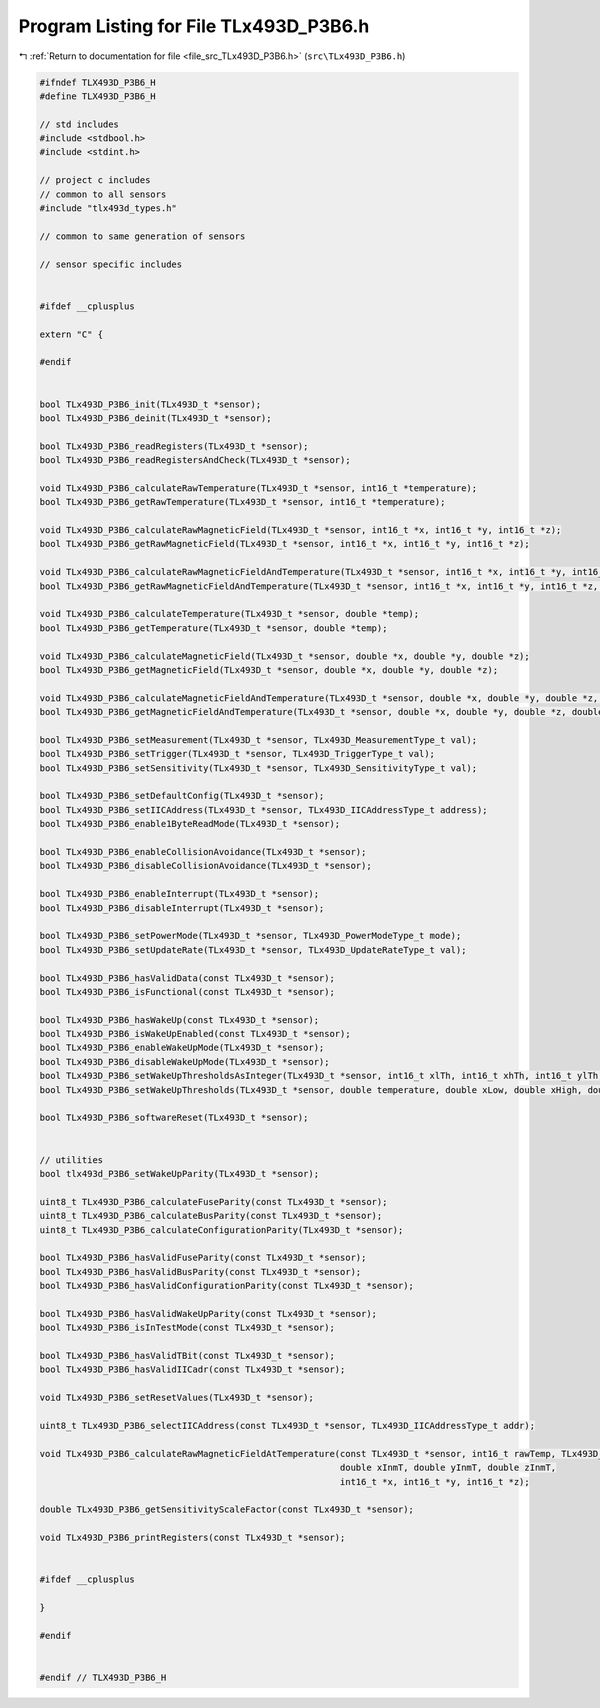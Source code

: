
.. _program_listing_file_src_TLx493D_P3B6.h:

Program Listing for File TLx493D_P3B6.h
=======================================

|exhale_lsh| :ref:`Return to documentation for file <file_src_TLx493D_P3B6.h>` (``src\TLx493D_P3B6.h``)

.. |exhale_lsh| unicode:: U+021B0 .. UPWARDS ARROW WITH TIP LEFTWARDS

.. code-block:: cpp

   #ifndef TLX493D_P3B6_H
   #define TLX493D_P3B6_H
   
   // std includes
   #include <stdbool.h>
   #include <stdint.h>
   
   // project c includes
   // common to all sensors
   #include "tlx493d_types.h"
   
   // common to same generation of sensors
   
   // sensor specific includes
   
   
   #ifdef __cplusplus
   
   extern "C" {
   
   #endif
   
   
   bool TLx493D_P3B6_init(TLx493D_t *sensor);
   bool TLx493D_P3B6_deinit(TLx493D_t *sensor);
   
   bool TLx493D_P3B6_readRegisters(TLx493D_t *sensor);
   bool TLx493D_P3B6_readRegistersAndCheck(TLx493D_t *sensor);
   
   void TLx493D_P3B6_calculateRawTemperature(TLx493D_t *sensor, int16_t *temperature);
   bool TLx493D_P3B6_getRawTemperature(TLx493D_t *sensor, int16_t *temperature);
   
   void TLx493D_P3B6_calculateRawMagneticField(TLx493D_t *sensor, int16_t *x, int16_t *y, int16_t *z);
   bool TLx493D_P3B6_getRawMagneticField(TLx493D_t *sensor, int16_t *x, int16_t *y, int16_t *z);
   
   void TLx493D_P3B6_calculateRawMagneticFieldAndTemperature(TLx493D_t *sensor, int16_t *x, int16_t *y, int16_t *z, int16_t *temperature);
   bool TLx493D_P3B6_getRawMagneticFieldAndTemperature(TLx493D_t *sensor, int16_t *x, int16_t *y, int16_t *z, int16_t *temperature);
   
   void TLx493D_P3B6_calculateTemperature(TLx493D_t *sensor, double *temp);
   bool TLx493D_P3B6_getTemperature(TLx493D_t *sensor, double *temp);
   
   void TLx493D_P3B6_calculateMagneticField(TLx493D_t *sensor, double *x, double *y, double *z);
   bool TLx493D_P3B6_getMagneticField(TLx493D_t *sensor, double *x, double *y, double *z);
   
   void TLx493D_P3B6_calculateMagneticFieldAndTemperature(TLx493D_t *sensor, double *x, double *y, double *z, double *temp);
   bool TLx493D_P3B6_getMagneticFieldAndTemperature(TLx493D_t *sensor, double *x, double *y, double *z, double *temp);
   
   bool TLx493D_P3B6_setMeasurement(TLx493D_t *sensor, TLx493D_MeasurementType_t val);
   bool TLx493D_P3B6_setTrigger(TLx493D_t *sensor, TLx493D_TriggerType_t val);
   bool TLx493D_P3B6_setSensitivity(TLx493D_t *sensor, TLx493D_SensitivityType_t val);
   
   bool TLx493D_P3B6_setDefaultConfig(TLx493D_t *sensor);
   bool TLx493D_P3B6_setIICAddress(TLx493D_t *sensor, TLx493D_IICAddressType_t address);
   bool TLx493D_P3B6_enable1ByteReadMode(TLx493D_t *sensor);
   
   bool TLx493D_P3B6_enableCollisionAvoidance(TLx493D_t *sensor);
   bool TLx493D_P3B6_disableCollisionAvoidance(TLx493D_t *sensor);
   
   bool TLx493D_P3B6_enableInterrupt(TLx493D_t *sensor);
   bool TLx493D_P3B6_disableInterrupt(TLx493D_t *sensor);
   
   bool TLx493D_P3B6_setPowerMode(TLx493D_t *sensor, TLx493D_PowerModeType_t mode);
   bool TLx493D_P3B6_setUpdateRate(TLx493D_t *sensor, TLx493D_UpdateRateType_t val);
   
   bool TLx493D_P3B6_hasValidData(const TLx493D_t *sensor);
   bool TLx493D_P3B6_isFunctional(const TLx493D_t *sensor);
   
   bool TLx493D_P3B6_hasWakeUp(const TLx493D_t *sensor);
   bool TLx493D_P3B6_isWakeUpEnabled(const TLx493D_t *sensor);
   bool TLx493D_P3B6_enableWakeUpMode(TLx493D_t *sensor);
   bool TLx493D_P3B6_disableWakeUpMode(TLx493D_t *sensor);
   bool TLx493D_P3B6_setWakeUpThresholdsAsInteger(TLx493D_t *sensor, int16_t xlTh, int16_t xhTh, int16_t ylTh, int16_t yhTh, int16_t zlTh, int16_t zhTh);
   bool TLx493D_P3B6_setWakeUpThresholds(TLx493D_t *sensor, double temperature, double xLow, double xHigh, double yLow, double yHigh, double zLow, double zHigh);
   
   bool TLx493D_P3B6_softwareReset(TLx493D_t *sensor);
   
   
   // utilities
   bool tlx493d_P3B6_setWakeUpParity(TLx493D_t *sensor);
   
   uint8_t TLx493D_P3B6_calculateFuseParity(const TLx493D_t *sensor);
   uint8_t TLx493D_P3B6_calculateBusParity(const TLx493D_t *sensor);
   uint8_t TLx493D_P3B6_calculateConfigurationParity(TLx493D_t *sensor);
   
   bool TLx493D_P3B6_hasValidFuseParity(const TLx493D_t *sensor);
   bool TLx493D_P3B6_hasValidBusParity(const TLx493D_t *sensor);
   bool TLx493D_P3B6_hasValidConfigurationParity(const TLx493D_t *sensor);
   
   bool TLx493D_P3B6_hasValidWakeUpParity(const TLx493D_t *sensor);
   bool TLx493D_P3B6_isInTestMode(const TLx493D_t *sensor);
   
   bool TLx493D_P3B6_hasValidTBit(const TLx493D_t *sensor);
   bool TLx493D_P3B6_hasValidIICadr(const TLx493D_t *sensor);
   
   void TLx493D_P3B6_setResetValues(TLx493D_t *sensor);
   
   uint8_t TLx493D_P3B6_selectIICAddress(const TLx493D_t *sensor, TLx493D_IICAddressType_t addr);
   
   void TLx493D_P3B6_calculateRawMagneticFieldAtTemperature(const TLx493D_t *sensor, int16_t rawTemp, TLx493D_SensitivityType_t sens,
                                                            double xInmT, double yInmT, double zInmT,
                                                            int16_t *x, int16_t *y, int16_t *z);
   
   double TLx493D_P3B6_getSensitivityScaleFactor(const TLx493D_t *sensor);
   
   void TLx493D_P3B6_printRegisters(const TLx493D_t *sensor);
   
   
   #ifdef __cplusplus
   
   }
   
   #endif
   
   
   #endif // TLX493D_P3B6_H
